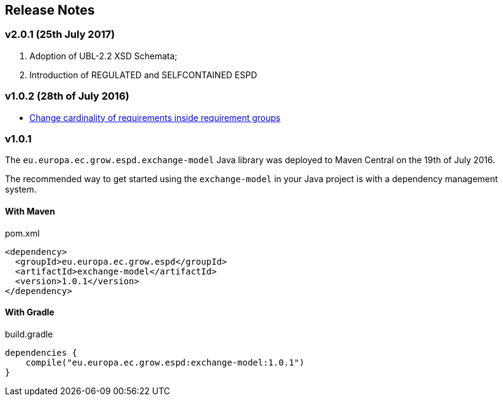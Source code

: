 == Release Notes

=== v2.0.1 (25th July 2017) 

. Adoption of UBL-2.2 XSD Schemata;
. Introduction of REGULATED and SELFCONTAINED ESPD

=== v1.0.2 (28th of July 2016)

* https://github.com/ESPD/ESPD-EDM/issues/2[Change cardinality of requirements inside requirement groups]

=== v1.0.1

The `eu.europa.ec.grow.espd.exchange-model` Java library was deployed to Maven Central on the 19th of July 2016.

The recommended way to get started using the `exchange-model` in your Java project is with a dependency management system.

==== With Maven

[source,xml]
.pom.xml
----
<dependency>
  <groupId>eu.europa.ec.grow.espd</groupId>
  <artifactId>exchange-model</artifactId>
  <version>1.0.1</version>
</dependency>
----

==== With Gradle

[source,groovy]
.build.gradle
----
dependencies {
    compile("eu.europa.ec.grow.espd:exchange-model:1.0.1")
}
----

